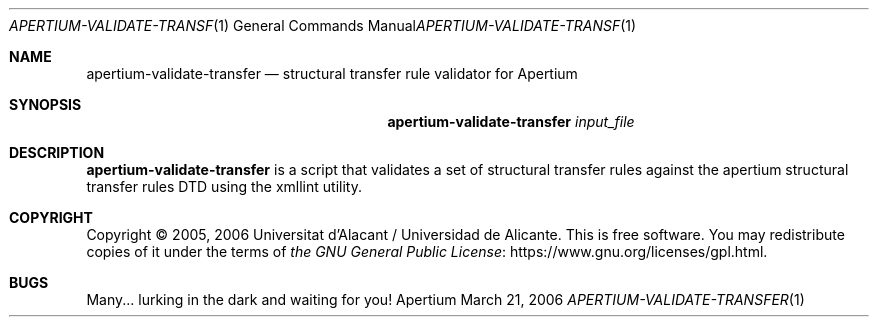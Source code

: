 .Dd March 21, 2006
.Dt APERTIUM-VALIDATE-TRANSFER 1
.Os Apertium
.Sh NAME
.Nm apertium-validate-transfer
.Nd structural transfer rule validator for Apertium
.Sh SYNOPSIS
.Nm apertium-validate-transfer
.Ar input_file
.Sh DESCRIPTION
.Nm apertium-validate-transfer
is a script that validates a set of structural transfer rules against
the apertium structural transfer rules DTD using the xmllint utility.
.Sh COPYRIGHT
Copyright \(co 2005, 2006 Universitat d'Alacant / Universidad de Alicante.
This is free software.
You may redistribute copies of it under the terms of
.Lk https://www.gnu.org/licenses/gpl.html the GNU General Public License .
.Sh BUGS
Many... lurking in the dark and waiting for you!
